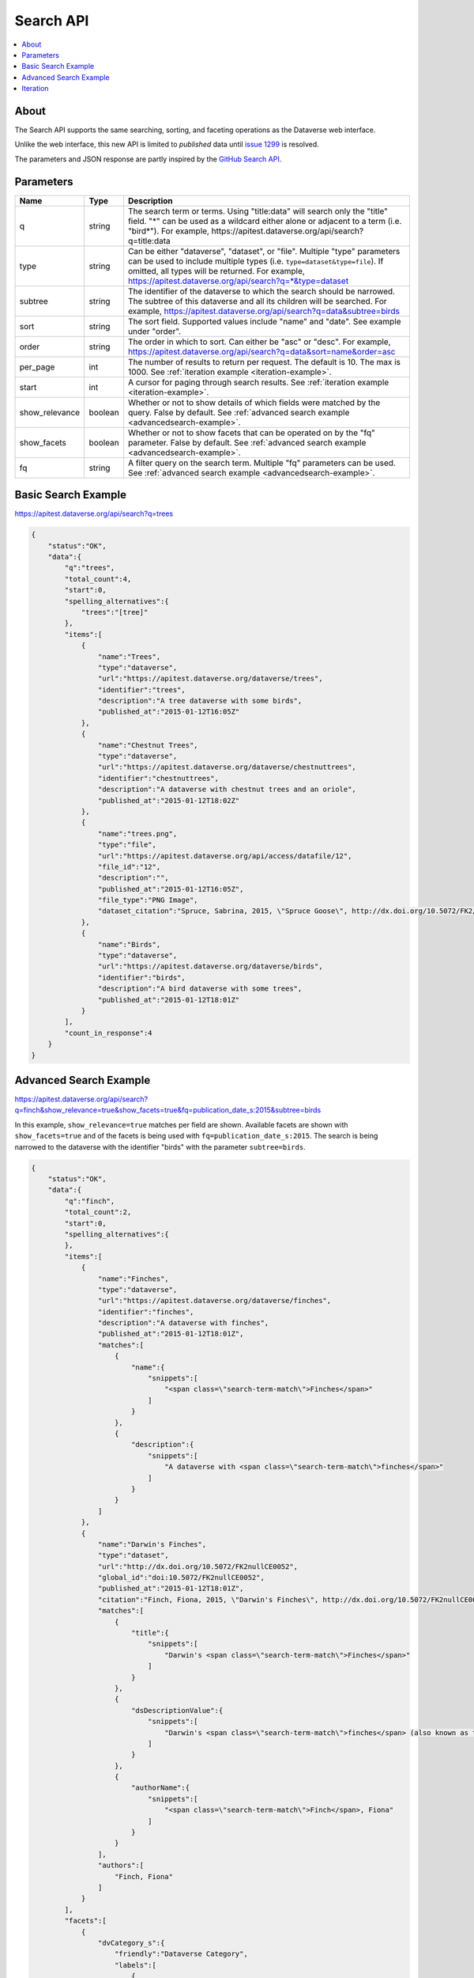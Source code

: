Search API
==========

.. contents:: :local:

About
-----

The Search API supports the same searching, sorting, and faceting operations as the Dataverse web interface.

Unlike the web interface, this new API is limited to *published* data until `issue 1299 <https://github.com/IQSS/dataverse/issues/1299>`_ is resolved.

The parameters and JSON response are partly inspired by the `GitHub Search API <https://developer.github.com/v3/search/>`_.

Parameters
----------

==============  =======  ===========
Name            Type     Description
==============  =======  ===========
q               string   The search term or terms. Using "title:data" will search only the "title" field. "*" can be used as a wildcard either alone or adjacent to a term (i.e. "bird*"). For example, https://apitest.dataverse.org/api/search?q=title:data
type            string   Can be either "dataverse", "dataset", or "file". Multiple "type" parameters can be used to include multiple types (i.e. ``type=dataset&type=file``). If omitted, all types will be returned.  For example, https://apitest.dataverse.org/api/search?q=*&type=dataset
subtree         string   The identifier of the dataverse to which the search should be narrowed. The subtree of this dataverse and all its children will be searched.  For example, https://apitest.dataverse.org/api/search?q=data&subtree=birds
sort            string   The sort field. Supported values include "name" and "date". See example under "order".
order           string   The order in which to sort. Can either be "asc" or "desc".  For example, https://apitest.dataverse.org/api/search?q=data&sort=name&order=asc
per_page        int      The number of results to return per request. The default is 10. The max is 1000. See :ref:`iteration example <iteration-example>`.
start           int      A cursor for paging through search results. See :ref:`iteration example <iteration-example>`.
show_relevance  boolean  Whether or not to show details of which fields were matched by the query. False by default. See :ref:`advanced search example <advancedsearch-example>`.
show_facets     boolean  Whether or not to show facets that can be operated on by the "fq" parameter. False by default. See :ref:`advanced search example <advancedsearch-example>`.
fq              string   A filter query on the search term. Multiple "fq" parameters can be used. See :ref:`advanced search example <advancedsearch-example>`.
==============  =======  ===========

Basic Search Example
--------------------

https://apitest.dataverse.org/api/search?q=trees

.. code-block:: json

    {
        "status":"OK",
        "data":{
            "q":"trees",
            "total_count":4,
            "start":0,
            "spelling_alternatives":{
                "trees":"[tree]"
            },
            "items":[
                {
                    "name":"Trees",
                    "type":"dataverse",
                    "url":"https://apitest.dataverse.org/dataverse/trees",
                    "identifier":"trees",
                    "description":"A tree dataverse with some birds",
                    "published_at":"2015-01-12T16:05Z"
                },
                {
                    "name":"Chestnut Trees",
                    "type":"dataverse",
                    "url":"https://apitest.dataverse.org/dataverse/chestnuttrees",
                    "identifier":"chestnuttrees",
                    "description":"A dataverse with chestnut trees and an oriole",
                    "published_at":"2015-01-12T18:02Z"
                },
                {
                    "name":"trees.png",
                    "type":"file",
                    "url":"https://apitest.dataverse.org/api/access/datafile/12",
                    "file_id":"12",
                    "description":"",
                    "published_at":"2015-01-12T16:05Z",
                    "file_type":"PNG Image",
                    "dataset_citation":"Spruce, Sabrina, 2015, \"Spruce Goose\", http://dx.doi.org/10.5072/FK2/Y6RGTQ,  Root Dataverse,  V0"
                },
                {
                    "name":"Birds",
                    "type":"dataverse",
                    "url":"https://apitest.dataverse.org/dataverse/birds",
                    "identifier":"birds",
                    "description":"A bird dataverse with some trees",
                    "published_at":"2015-01-12T18:01Z"
                }
            ],
            "count_in_response":4
        }
    }

.. _advancedsearch-example:

Advanced Search Example
-----------------------

https://apitest.dataverse.org/api/search?q=finch&show_relevance=true&show_facets=true&fq=publication_date_s:2015&subtree=birds

In this example, ``show_relevance=true`` matches per field are shown. Available facets are shown with ``show_facets=true`` and of the facets is being used with ``fq=publication_date_s:2015``. The search is being narrowed to the dataverse with the identifier "birds" with the parameter ``subtree=birds``.

.. code-block:: json

    {
        "status":"OK",
        "data":{
            "q":"finch",
            "total_count":2,
            "start":0,
            "spelling_alternatives":{
            },
            "items":[
                {
                    "name":"Finches",
                    "type":"dataverse",
                    "url":"https://apitest.dataverse.org/dataverse/finches",
                    "identifier":"finches",
                    "description":"A dataverse with finches",
                    "published_at":"2015-01-12T18:01Z",
                    "matches":[
                        {
                            "name":{
                                "snippets":[
                                    "<span class=\"search-term-match\">Finches</span>"
                                ]
                            }
                        },
                        {
                            "description":{
                                "snippets":[
                                    "A dataverse with <span class=\"search-term-match\">finches</span>"
                                ]
                            }
                        }
                    ]
                },
                {
                    "name":"Darwin's Finches",
                    "type":"dataset",
                    "url":"http://dx.doi.org/10.5072/FK2nullCE0052",
                    "global_id":"doi:10.5072/FK2nullCE0052",
                    "published_at":"2015-01-12T18:01Z",
                    "citation":"Finch, Fiona, 2015, \"Darwin's Finches\", http://dx.doi.org/10.5072/FK2nullCE0052,  Root Dataverse,  V1",
                    "matches":[
                        {
                            "title":{
                                "snippets":[
                                    "Darwin's <span class=\"search-term-match\">Finches</span>"
                                ]
                            }
                        },
                        {
                            "dsDescriptionValue":{
                                "snippets":[
                                    "Darwin's <span class=\"search-term-match\">finches</span> (also known as the Galápagos <span class=\"search-term-match\">finches</span>) are a group of about fifteen species"
                                ]
                            }
                        },
                        {
                            "authorName":{
                                "snippets":[
                                    "<span class=\"search-term-match\">Finch</span>, Fiona"
                                ]
                            }
                        }
                    ],
                    "authors":[
                        "Finch, Fiona"
                    ]
                }
            ],
            "facets":[
                {
                    "dvCategory_s":{
                        "friendly":"Dataverse Category",
                        "labels":[
                            {
                                "Uncategorized":1
                            }
                        ]
                    },
                    "affiliation_ss":{
                        "friendly":"Affiliation",
                        "labels":[
                            {
                                "Birds Inc.":1
                            }
                        ]
                    },
                    "publication_date_s":{
                        "friendly":"Publication Date",
                        "labels":[
                            {
                                "2015":2
                            }
                        ]
                    }
                }
            ],
            "count_in_response":2
        }
    }

.. _iteration-example:

Iteration
---------

Be default, up to 10 results are returned with every request (though this can be increased with the ``per_page`` parameter). To iterate through many results, increase the ``start`` parameter on each iteration until you reach the ``total_count`` in the response. An example in Python is below.

.. code-block:: python

    #!/usr/bin/env python
    import urllib2
    import json
    base = 'https://apitest.dataverse.org'
    rows = 10
    start = 0
    page = 1
    condition = True # emulate do-while
    while (condition):
        url = base + '/api/search?q=*' + "&start=" + str(start)
        data = json.load(urllib2.urlopen(url))
        total = data['data']['total_count']
        print "=== Page", page, "==="
        print "start:", start, " total:", total
        for i in data['data']['items']:
            print "- ", i['name'], "(" + i['type'] + ")"
        start = start + rows
        page += 1
        condition = start < total


Output from iteration example

.. code-block:: none

    === Page 1 ===
    start: 0  total: 12
    -  Spruce Goose (dataset)
    -  trees.png (file)
    -  Spruce (dataverse)
    -  Trees (dataverse)
    -  Darwin's Finches (dataset)
    -  Finches (dataverse)
    -  Birds (dataverse)
    -  Rings of Conifers (dataset)
    -  Chestnut Trees (dataverse)
    -  Sparrows (dataverse)
    === Page 2 ===
    start: 10  total: 12
    -  Chestnut Sparrows (dataverse)
    -  Wrens (dataverse)
